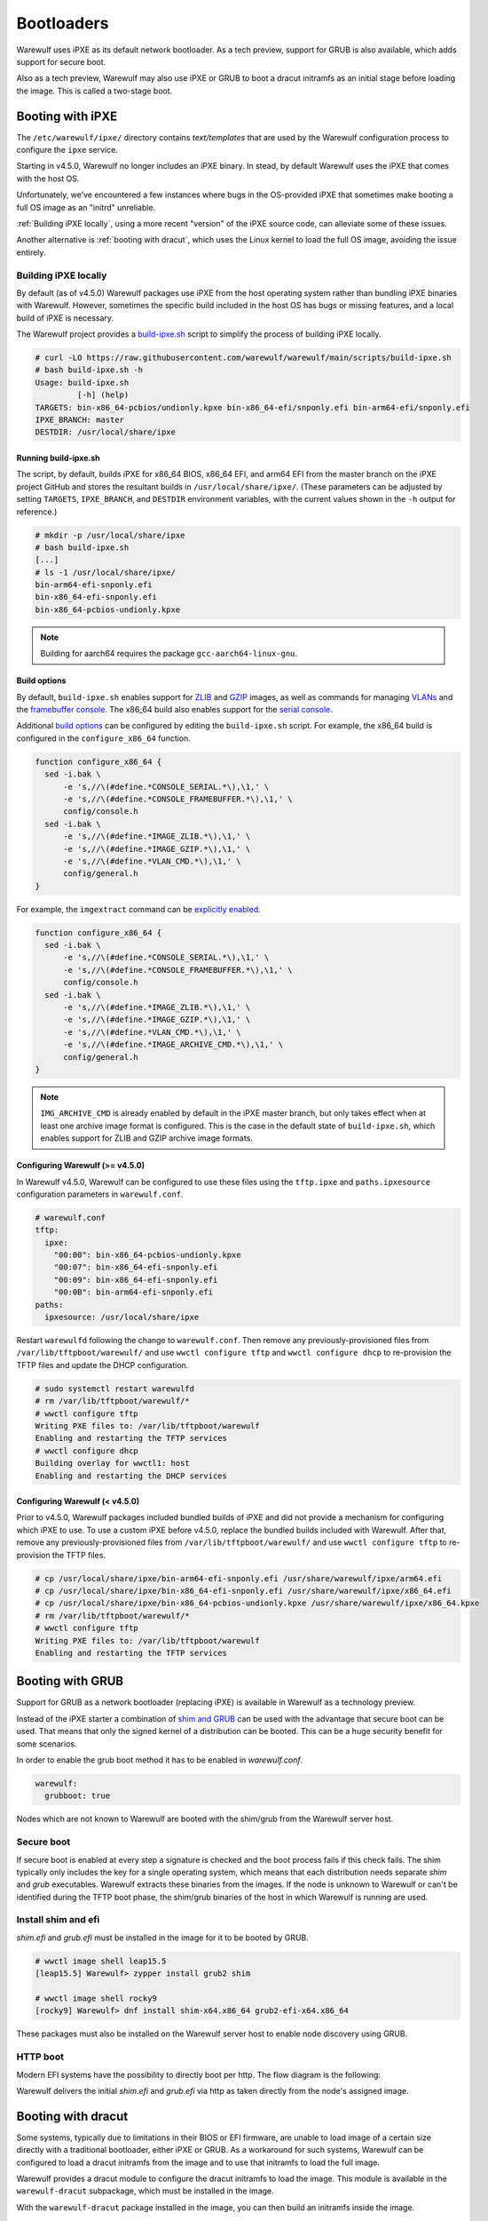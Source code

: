 ===========
Bootloaders
===========

Warewulf uses iPXE as its default network bootloader. As a tech preview, support
for GRUB is also available, which adds support for secure boot.

Also as a tech preview, Warewulf may also use iPXE or GRUB to boot a dracut
initramfs as an initial stage before loading the image. This is called a
two-stage boot.

Booting with iPXE
=================

The ``/etc/warewulf/ipxe/`` directory contains *text/templates* that are used by
the Warewulf configuration process to configure the ``ipxe`` service.

.. graphviz::

  digraph G{
      node [shape=box];
      compound=true;
      edge [label2node=true]
      bios [shape=record label="{BIOS | boots from DHCP/next-server via TFTP}"]

      subgraph cluster0 {
       label="iPXE boot"
       iPXE;
       ipxe_cfg [shape=record label="{ipxe.cfg|generated for each node}"];
       iPXE -> ipxe_cfg [label="http"];
      }

      bios->iPXE [lhead=cluster0,label="iPXE.efi"];

      kernel [shape=record label="{kernel|ramdisk (root fs)|wwinit overlay}|extracted from node image"];
      ipxe_cfg->kernel[ltail=cluster0,label="http"];
  }

Starting in v4.5.0, Warewulf no longer includes an iPXE binary. In stead, by
default Warewulf uses the iPXE that comes with the host OS.

Unfortunately, we’ve encountered a few instances where bugs in the OS-provided
iPXE that sometimes make booting a full OS image as an "initrd" unreliable.

:ref:`Building iPXE locally`, using a more recent "version" of the iPXE source
code, can alleviate some of these issues.

Another alternative is :ref:`booting with dracut`, which uses the Linux kernel
to load the full OS image, avoiding the issue entirely.

.. _Building iPXE locally:

Building iPXE locally
---------------------

By default (as of v4.5.0) Warewulf packages use iPXE from the host operating
system rather than bundling iPXE binaries with Warewulf. However, sometimes the
specific build included in the host OS has bugs or missing features, and a local
build of iPXE is necessary.

The Warewulf project provides a `build-ipxe.sh`_ script to simplify the process
of building iPXE locally.

.. _build-ipxe.sh: https://github.com/warewulf/warewulf/blob/main/scripts/build-ipxe.sh

.. code-block:: console

   # curl -LO https://raw.githubusercontent.com/warewulf/warewulf/main/scripts/build-ipxe.sh
   # bash build-ipxe.sh -h
   Usage: build-ipxe.sh
            [-h] (help)
   TARGETS: bin-x86_64-pcbios/undionly.kpxe bin-x86_64-efi/snponly.efi bin-arm64-efi/snponly.efi
   IPXE_BRANCH: master
   DESTDIR: /usr/local/share/ipxe

Running build-ipxe.sh
^^^^^^^^^^^^^^^^^^^^^

The script, by default, builds iPXE for x86_64 BIOS, x86_64 EFI, and arm64 EFI
from the master branch on the iPXE project GitHub and stores the resultant
builds in ``/usr/local/share/ipxe/``. (These parameters can be adjusted by
setting ``TARGETS``, ``IPXE_BRANCH``, and ``DESTDIR`` environment variables,
with the current values shown in the ``-h`` output for reference.)

.. code-block:: console

   # mkdir -p /usr/local/share/ipxe
   # bash build-ipxe.sh
   [...]
   # ls -1 /usr/local/share/ipxe/
   bin-arm64-efi-snponly.efi
   bin-x86_64-efi-snponly.efi
   bin-x86_64-pcbios-undionly.kpxe

.. note::

   Building for aarch64 requires the package ``gcc-aarch64-linux-gnu``.

Build options
^^^^^^^^^^^^^

By default, ``build-ipxe.sh`` enables support for `ZLIB`_ and `GZIP`_ images, as
well as commands for managing `VLANs`_ and the `framebuffer console`_. The
x86_64 build also enables support for the `serial console`_.

.. _ZLIB: https://ipxe.org/buildcfg/image_zlib

.. _GZIP: https://ipxe.org/buildcfg/image_gzip

.. _VLANs: https://ipxe.org/buildcfg/vlan_cmd

.. _framebuffer console: https://ipxe.org/buildcfg/console_framebuffer

.. _serial console: https://ipxe.org/buildcfg/console_serial

Additional `build options`_ can be configured by editing the ``build-ipxe.sh`` script.
For example, the x86_64 build is configured in the ``configure_x86_64`` function.

.. _build options: https://ipxe.org/buildcfg

.. code-block:: bash

   function configure_x86_64 {
     sed -i.bak \
         -e 's,//\(#define.*CONSOLE_SERIAL.*\),\1,' \
         -e 's,//\(#define.*CONSOLE_FRAMEBUFFER.*\),\1,' \
         config/console.h
     sed -i.bak \
         -e 's,//\(#define.*IMAGE_ZLIB.*\),\1,' \
         -e 's,//\(#define.*IMAGE_GZIP.*\),\1,' \
         -e 's,//\(#define.*VLAN_CMD.*\),\1,' \
         config/general.h
   }

For example, the ``imgextract`` command can be `explicitly enabled`_.

.. _explicitly enabled: https://ipxe.org/buildcfg/image_archive_cmd

.. code-block:: bash

   function configure_x86_64 {
     sed -i.bak \
         -e 's,//\(#define.*CONSOLE_SERIAL.*\),\1,' \
         -e 's,//\(#define.*CONSOLE_FRAMEBUFFER.*\),\1,' \
         config/console.h
     sed -i.bak \
         -e 's,//\(#define.*IMAGE_ZLIB.*\),\1,' \
         -e 's,//\(#define.*IMAGE_GZIP.*\),\1,' \
         -e 's,//\(#define.*VLAN_CMD.*\),\1,' \
         -e 's,//\(#define.*IMAGE_ARCHIVE_CMD.*\),\1,' \
         config/general.h
   }

.. note::

   ``IMG_ARCHIVE_CMD`` is already enabled by default in the iPXE master branch,
   but only takes effect when at least one archive image format is configured.
   This is the case in the default state of ``build-ipxe.sh``, which enables
   support for ZLIB and GZIP archive image formats.

Configuring Warewulf (>= v4.5.0)
^^^^^^^^^^^^^^^^^^^^^^^^^^^^^^^

In Warewulf v4.5.0, Warewulf can be configured to use these files using the
``tftp.ipxe`` and ``paths.ipxesource`` configuration parameters in
``warewulf.conf``.

.. code-block:: yaml

   # warewulf.conf
   tftp:
     ipxe:
       "00:00": bin-x86_64-pcbios-undionly.kpxe
       "00:07": bin-x86_64-efi-snponly.efi
       "00:09": bin-x86_64-efi-snponly.efi
       "00:0B": bin-arm64-efi-snponly.efi
   paths:
     ipxesource: /usr/local/share/ipxe

Restart ``warewulfd`` following the change to ``warewulf.conf``. Then remove any
previously-provisioned files from ``/var/lib/tftpboot/warewulf/`` and use
``wwctl configure tftp`` and ``wwctl configure dhcp`` to re-provision the TFTP
files and update the DHCP configuration.

.. code-block:: console

   # sudo systemctl restart warewulfd
   # rm /var/lib/tftpboot/warewulf/*
   # wwctl configure tftp
   Writing PXE files to: /var/lib/tftpboot/warewulf
   Enabling and restarting the TFTP services
   # wwctl configure dhcp
   Building overlay for wwctl1: host
   Enabling and restarting the DHCP services

Configuring Warewulf (< v4.5.0)
^^^^^^^^^^^^^^^^^^^^^^^^^^^^^^^

Prior to v4.5.0, Warewulf packages included bundled builds of iPXE and did not
provide a mechanism for configuring which iPXE to use. To use a custom iPXE
before v4.5.0, replace the bundled builds included with Warewulf. After that,
remove any previously-provisioned files from ``/var/lib/tftpboot/warewulf/`` and
use ``wwctl configure tftp`` to re-provision the TFTP files.

.. code-block:: console

   # cp /usr/local/share/ipxe/bin-arm64-efi-snponly.efi /usr/share/warewulf/ipxe/arm64.efi
   # cp /usr/local/share/ipxe/bin-x86_64-efi-snponly.efi /usr/share/warewulf/ipxe/x86_64.efi
   # cp /usr/local/share/ipxe/bin-x86_64-pcbios-undionly.kpxe /usr/share/warewulf/ipxe/x86_64.kpxe
   # rm /var/lib/tftpboot/warewulf/*
   # wwctl configure tftp
   Writing PXE files to: /var/lib/tftpboot/warewulf
   Enabling and restarting the TFTP services

Booting with GRUB
=================

Support for GRUB as a network bootloader (replacing iPXE) is available in
Warewulf as a technology preview.

.. graphviz::

  digraph G{
      node [shape=box];
      compound=true;
      edge [label2node=true]
      bios [shape=record label="{BIOS | boots from DHCP/next-server via TFTP}"]

      bios->shim [lhead=cluster1,label="shim.efi"];
      subgraph cluster1{
        label="Grub boot"
        shim[shape=record label="{shim.efi|from ww4 host}"];
        grub[shape=record label="{grubx64.efi | name hardcoded in shim.efi|from ww4 host}"]
        shim->grub[label="TFTP"];
        grubcfg[shape=record label="{grub.cfg|static under TFTP root}"];
        grub->grubcfg[label="TFTP"];
      }
      kernel [shape=record label="{kernel|ramdisk (root fs)|wwinit overlay}|extracted from node image"];
      grubcfg->kernel[ltail=cluster1,label="http"];
  }

Instead of the iPXE starter a combination of `shim and GRUB
<https://www.suse.com/c/uefi-secure-boot-details/>`_ can be used with the
advantage that secure boot can be used. That means that only the signed kernel
of a distribution can be booted. This can be a huge security benefit for some
scenarios.

In order to enable the grub boot method it has to be enabled in `warewulf.conf`.

.. code-block:: yaml

   warewulf:
     grubboot: true

Nodes which are not known to Warewulf are booted with the shim/grub from the
Warewulf server host.

Secure boot
-----------

.. graphviz::

   digraph foo {
      node [shape=box];
      subgraph boot {
        "EFI" [label="EFI",row=boot];
        "Shim" [label="Shim",row=boot];
        "Grub" [label="Grub",row=boot];
        "Kernel" [label="kernel",row=boot];
        EFI -> Shim[label="Check for Microsoft signature"];
        Shim -> Grub[label="Check for Distribution signature"];
        Grub->Kernel[label="Check for Distribution or MOK signature"];
      }
    }

If secure boot is enabled at every step a signature is checked and the boot
process fails if this check fails. The shim typically only includes the key for
a single operating system, which means that each distribution needs separate
`shim` and `grub` executables. Warewulf extracts these binaries from the images.
If the node is unknown to Warewulf or can't be identified during the TFTP boot
phase, the shim/grub binaries of the host in which Warewulf is running are used.

Install shim and efi
--------------------

`shim.efi` and `grub.efi` must be installed in the image for it to be
booted by GRUB.

.. code-block:: console

  # wwctl image shell leap15.5
  [leap15.5] Warewulf> zypper install grub2 shim

  # wwctl image shell rocky9
  [rocky9] Warewulf> dnf install shim-x64.x86_64 grub2-efi-x64.x86_64

These packages must also be installed on the Warewulf server host to enable
node discovery using GRUB.

HTTP boot
---------

Modern EFI systems have the possibility to directly boot per http. The flow
diagram is the following:

.. graphviz::

  digraph G{
      node [shape=box];
      efi [shape=record label="{EFI|boots from URI defined in filename}"];
      shim [shape=record label="{shim.efi|replaces shim.efi with grubx64.efi in URI|extracted from node image}"];
      grub [shape=record label="{grub.efi|checks for grub.cfg|extracted from node image}"]
      kernel [shape=record label="{kernel|ramdisk (root fs)|wwinit overlay}|extracted from node image"];
      efi->shim [label="http"];
      shim->grub [label="http"];
      grub->kernel [label="http"];
    }

Warewulf delivers the initial `shim.efi` and `grub.efi` via http as taken
directly from the node's assigned image.

.. _booting with dracut:

Booting with dracut
===================

Some systems, typically due to limitations in their BIOS or EFI firmware, are
unable to load image of a certain size directly with a traditional bootloader,
either iPXE or GRUB. As a workaround for such systems, Warewulf can be
configured to load a dracut initramfs from the image and to use that initramfs
to load the full image.

Warewulf provides a dracut module to configure the dracut initramfs to load the
image. This module is available in the ``warewulf-dracut`` subpackage, which
must be installed in the image.

With the ``warewulf-dracut`` package installed in the image, you can then build
an initramfs inside the image.

EL installation
---------------
.. code-block:: shell

   wwctl image exec rockylinux-9 --build=false -- /usr/bin/dnf -y install https://github.com/warewulf/warewulf/releases/download/v4.6.0/warewulf-dracut-4.6.0-1.el9.noarch.rpm
   wwctl image exec rockylinux-9 -- /usr/bin/dracut --force --no-hostonly --add wwinit --regenerate-all


SUSE installation
-----------------
.. code-block:: shell

   zypper -y install warewulf-dracut
   dracut --force --no-hostonly --add wwinit --regenerate-all


.. note::

   In some systems, such as ``rockylinux:8``, it may be necessary to remove
   ``/etc/machine-id`` for dracut to properly generate the initramfs in the
   location that Warewulf is expecting.

To direct iPXE to fetch the node's initramfs image and boot with dracut
semantics, set an ``IPXEMenuEntry`` tag for the node.

.. note::

   Warewulf configures iPXE with a template located at
   ``/etc/warewulf/ipxe/default.ipxe``. Inspect the template to learn more about
   the dracut booting process.

.. code-block:: shell

   wwctl node set wwnode1 --tagadd IPXEMenuEntry=dracut

.. note::

   The IPXEMenuEntry variable may be set at the node or profile level.

Alternatively, to direct GRUB to fetch the node's initramfs image and boot with
dracut semantics, set a ``GrubMenuEntry`` tag for the node.

.. note::

   Warewulf configures GRUB with a template located at
   ``/etc/warewulf/grub/grub.cfg.ww``. Inspect the template to learn more about
   the dracut booting process.

.. code-block:: shell

   wwctl node set wwnode1 --tagadd GrubMenuEntry=dracut

.. note::

   The ``GrubMenuEntry`` variable may be set at the node or profile level.

During boot, ``warewulfd`` will detect and dynamically serve an initramfs from a
node's image in much the same way that it can serve a kernel from an image. This
image is loaded by iPXE (or GRUB) which directs dracut to fetch the node's image
during boot.

The wwinit module provisions to tmpfs. By default, tmpfs is permitted to use up
to 50% of physical memory. This size limit may be adjusted using the kernel
argument `wwinit.tmpfs.size`. (This parameter is passed to the `size` option
during tmpfs mount. See ``tmpfs(5)`` for more details.)

Persisitent installation
========================
With the `dracut` installation enabled warewulf can also install 
the node image to a harddrive. On the first boot of the node the
compressed node image is simply dumped onto the configured partition.
Subsequent reboots will update only image with `rsync` except the
node image has changed. Then the configured partition will be erased and 
the configured node image will be dumped on the disk.

.. warning::
   warewulf doesn't install the bootloader to the disk and add UEFI 
   entries. In order to boot the node network booting is required and 
   at every boot the kernel and the initrd is transfered over the network.

Configuration
-------------

As the first step you will have to enable the `rsyncd` (which must be installed) 
Management in `warewulf.conf`. For this simply add

.. code-block:: yaml
   rsync:
     systemd name: rsyncd
     enabled: true

and configure the service with `wwctl configure rsync` which will
also generate a appropritate `rsyncd.conf`.

The node image will be installed to the partition called `rootfs`. You 
can add add a rootfs with e.g. following command 

.. code-block:: shell

   wwctl node set n01 \
     --diskname /dev/vda --diskwipe \
     --partname rootfs --partcreate --partnumber 1 \
     --fsname rootfs --fsformat ext4 --fspath /rootfs

Now the node boot method has to be set to persitent with following command

.. code-block:: shell

   wwctl node set n01 --root persistent

and the node rebooted. 
 
.. note::

   If the boot mode is perisiten the configured partion labeled `rootfs` will
   be mounted as `/`. With any other boot method mount point confiured (here `/roofs`)
   will be used.

